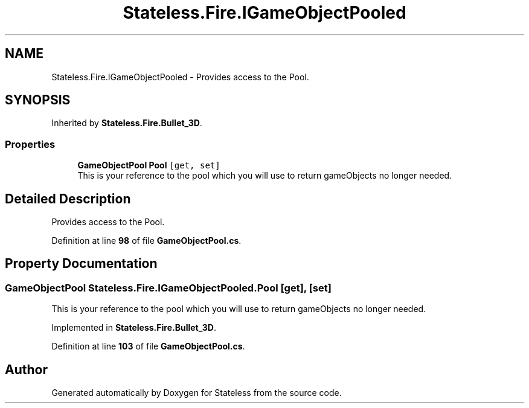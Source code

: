 .TH "Stateless.Fire.IGameObjectPooled" 3 "Version 1.0.0" "Stateless" \" -*- nroff -*-
.ad l
.nh
.SH NAME
Stateless.Fire.IGameObjectPooled \- Provides access to the Pool\&.  

.SH SYNOPSIS
.br
.PP
.PP
Inherited by \fBStateless\&.Fire\&.Bullet_3D\fP\&.
.SS "Properties"

.in +1c
.ti -1c
.RI "\fBGameObjectPool\fP \fBPool\fP\fC [get, set]\fP"
.br
.RI "This is your reference to the pool which you will use to return gameObjects no longer needed\&. "
.in -1c
.SH "Detailed Description"
.PP 
Provides access to the Pool\&. 
.PP
Definition at line \fB98\fP of file \fBGameObjectPool\&.cs\fP\&.
.SH "Property Documentation"
.PP 
.SS "\fBGameObjectPool\fP Stateless\&.Fire\&.IGameObjectPooled\&.Pool\fC [get]\fP, \fC [set]\fP"

.PP
This is your reference to the pool which you will use to return gameObjects no longer needed\&. 
.PP
Implemented in \fBStateless\&.Fire\&.Bullet_3D\fP\&.
.PP
Definition at line \fB103\fP of file \fBGameObjectPool\&.cs\fP\&.

.SH "Author"
.PP 
Generated automatically by Doxygen for Stateless from the source code\&.
